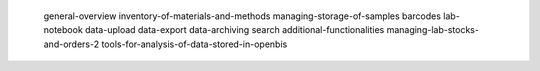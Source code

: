    general-overview
   inventory-of-materials-and-methods
   managing-storage-of-samples
   barcodes
   lab-notebook
   data-upload
   data-export
   data-archiving
   search
   additional-functionalities
   managing-lab-stocks-and-orders-2
   tools-for-analysis-of-data-stored-in-openbis
